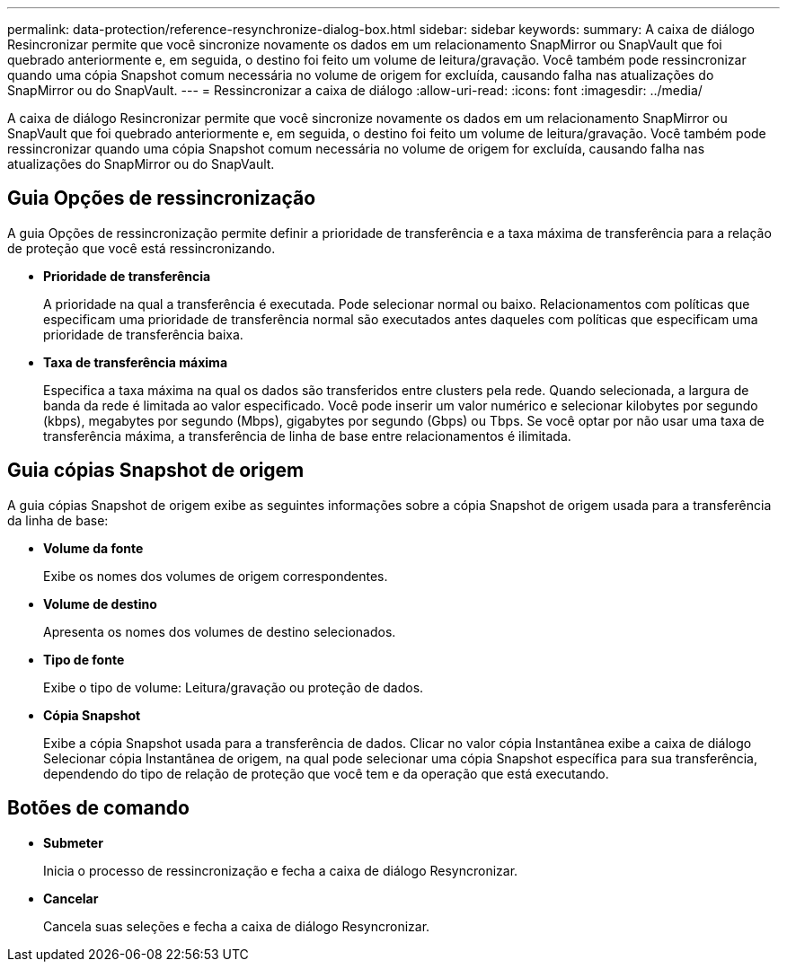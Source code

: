 ---
permalink: data-protection/reference-resynchronize-dialog-box.html 
sidebar: sidebar 
keywords:  
summary: A caixa de diálogo Resincronizar permite que você sincronize novamente os dados em um relacionamento SnapMirror ou SnapVault que foi quebrado anteriormente e, em seguida, o destino foi feito um volume de leitura/gravação. Você também pode ressincronizar quando uma cópia Snapshot comum necessária no volume de origem for excluída, causando falha nas atualizações do SnapMirror ou do SnapVault. 
---
= Ressincronizar a caixa de diálogo
:allow-uri-read: 
:icons: font
:imagesdir: ../media/


[role="lead"]
A caixa de diálogo Resincronizar permite que você sincronize novamente os dados em um relacionamento SnapMirror ou SnapVault que foi quebrado anteriormente e, em seguida, o destino foi feito um volume de leitura/gravação. Você também pode ressincronizar quando uma cópia Snapshot comum necessária no volume de origem for excluída, causando falha nas atualizações do SnapMirror ou do SnapVault.



== Guia Opções de ressincronização

A guia Opções de ressincronização permite definir a prioridade de transferência e a taxa máxima de transferência para a relação de proteção que você está ressincronizando.

* *Prioridade de transferência*
+
A prioridade na qual a transferência é executada. Pode selecionar normal ou baixo. Relacionamentos com políticas que especificam uma prioridade de transferência normal são executados antes daqueles com políticas que especificam uma prioridade de transferência baixa.

* *Taxa de transferência máxima*
+
Especifica a taxa máxima na qual os dados são transferidos entre clusters pela rede. Quando selecionada, a largura de banda da rede é limitada ao valor especificado. Você pode inserir um valor numérico e selecionar kilobytes por segundo (kbps), megabytes por segundo (Mbps), gigabytes por segundo (Gbps) ou Tbps. Se você optar por não usar uma taxa de transferência máxima, a transferência de linha de base entre relacionamentos é ilimitada.





== Guia cópias Snapshot de origem

A guia cópias Snapshot de origem exibe as seguintes informações sobre a cópia Snapshot de origem usada para a transferência da linha de base:

* *Volume da fonte*
+
Exibe os nomes dos volumes de origem correspondentes.

* *Volume de destino*
+
Apresenta os nomes dos volumes de destino selecionados.

* *Tipo de fonte*
+
Exibe o tipo de volume: Leitura/gravação ou proteção de dados.

* *Cópia Snapshot*
+
Exibe a cópia Snapshot usada para a transferência de dados. Clicar no valor cópia Instantânea exibe a caixa de diálogo Selecionar cópia Instantânea de origem, na qual pode selecionar uma cópia Snapshot específica para sua transferência, dependendo do tipo de relação de proteção que você tem e da operação que está executando.





== Botões de comando

* *Submeter*
+
Inicia o processo de ressincronização e fecha a caixa de diálogo Resyncronizar.

* *Cancelar*
+
Cancela suas seleções e fecha a caixa de diálogo Resyncronizar.


